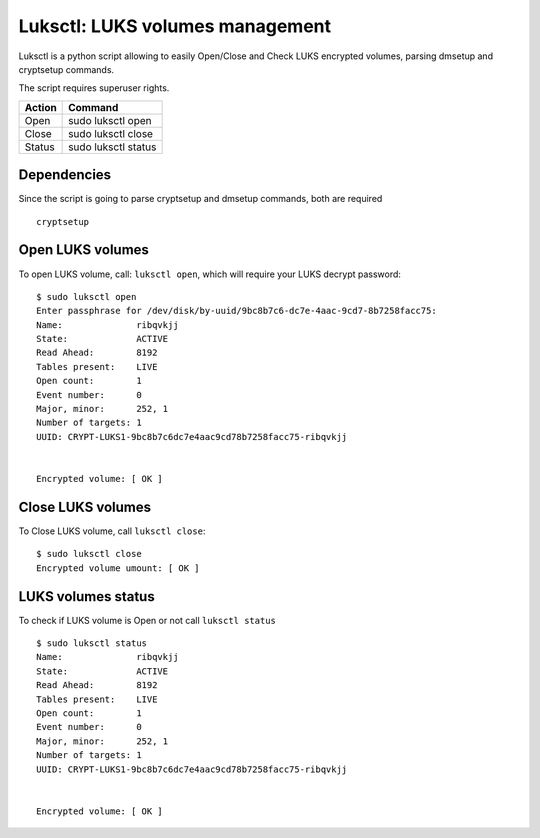 Luksctl: LUKS volumes management
================================
Luksctl is a python script allowing to easily Open/Close and Check LUKS encrypted volumes, parsing dmsetup and cryptsetup commands.

The script requires superuser rights.

========  ========
Action    Command
========  ========
Open      sudo luksctl open
Close     sudo luksctl close
Status    sudo luksctl status
========  ========

Dependencies
------------
Since the script is going to parse cryptsetup and dmsetup commands, both are required

::

  cryptsetup

Open LUKS volumes
-----------------
To open LUKS volume, call: ``luksctl open``, which will require your LUKS decrypt password:

::

  $ sudo luksctl open
  Enter passphrase for /dev/disk/by-uuid/9bc8b7c6-dc7e-4aac-9cd7-8b7258facc75:
  Name:              ribqvkjj
  State:             ACTIVE
  Read Ahead:        8192
  Tables present:    LIVE
  Open count:        1
  Event number:      0
  Major, minor:      252, 1
  Number of targets: 1
  UUID: CRYPT-LUKS1-9bc8b7c6dc7e4aac9cd78b7258facc75-ribqvkjj


  Encrypted volume: [ OK ] 

Close LUKS volumes
------------------
To Close LUKS volume, call ``luksctl close``:

::

  $ sudo luksctl close
  Encrypted volume umount: [ OK ]

LUKS volumes status
-------------------
To check if LUKS volume is Open or not call ``luksctl status``

::

  $ sudo luksctl status
  Name:              ribqvkjj
  State:             ACTIVE
  Read Ahead:        8192
  Tables present:    LIVE
  Open count:        1
  Event number:      0
  Major, minor:      252, 1
  Number of targets: 1
  UUID: CRYPT-LUKS1-9bc8b7c6dc7e4aac9cd78b7258facc75-ribqvkjj
  
  
  Encrypted volume: [ OK ]
